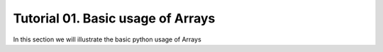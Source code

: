 .. vim: set fileencoding=utf-8 :
.. Andre Anjos <andre.dos.anjos@gmail.com>
.. Tue  5 Apr 07:46:12 2011 

====================
 Tutorial 01. Basic usage of Arrays
====================

In this section we will illustrate the basic python usage of Arrays

